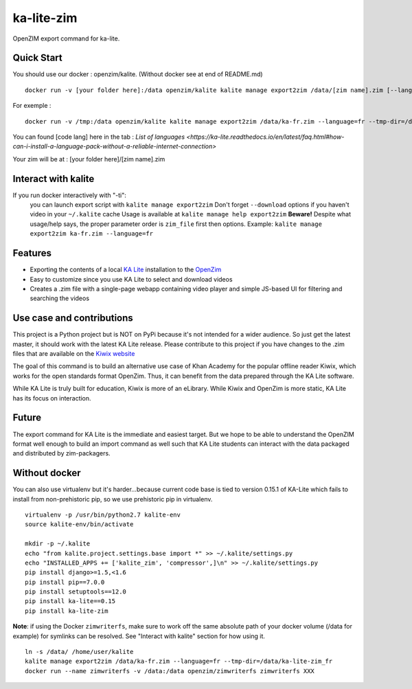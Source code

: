 =============================
ka-lite-zim
=============================

.. image:: https://travis-ci.org/benjaoming/ka-lite-zim.png?branch=master
    :target: https://travis-ci.org/benjaoming/ka-lite-zim

.. image:: https://readthedocs.org/projects/ka-lite-zim/badge/?version=latest
    :target: http://ka-lite-zim.readthedocs.org/en/latest/


OpenZIM export command for ka-lite.


Quick Start
-----------


You should use our docker : openzim/kalite. (Without docker see at end of README.md)
::
  docker run -v [your folder here]:/data openzim/kalite kalite manage export2zim /data/[zim name].zim [--language=[code lang]] --tmp-dir=/data/[tmp folder name] --download

For exemple :
::
  docker run -v /tmp:/data openzim/kalite kalite manage export2zim /data/ka-fr.zim --language=fr --tmp-dir=/data/ka-lite-zim_fr --download

You can found [code lang] here in the tab : `List of languages <https://ka-lite.readthedocs.io/en/latest/faq.html#how-can-i-install-a-language-pack-without-a-reliable-internet-connection>`

Your zim will be at : [your folder here]/[zim name].zim

Interact with kalite
--------------------
If you run docker interactively with "-ti":
  you can launch export script with ``kalite manage export2zim``
  Don't forget ``--download`` options if you haven't video in your ``~/.kalite`` cache
  Usage is available at ``kalite manage help export2zim``
  **Beware!** Despite what usage/help says, the proper parameter order is ``zim_file`` first then options. Example: ``kalite manage export2zim ka-fr.zim --language=fr``


Features
--------

* Exporting the contents of a local `KA Lite <https://learningequality.org/ka-lite/>`_ installation to the `OpenZim <http://www.openzim.org/>`_
* Easy to customize since you use KA Lite to select and download videos
* Creates a .zim file with a single-page webapp containing video player and simple JS-based UI for filtering and searching the videos


Use case and contributions
--------------------------

This project is a Python project but is NOT on PyPi because it's not intended
for a wider audience. So just get the latest master, it should work with the
latest KA Lite release. Please contribute to this project if you have changes to the .zim files that
are available on the `Kiwix website <http://www.kiwix.org/wiki/Content_in_all_languages>`_

The goal of this command is to build an alternative use case of Khan Academy for
the popular offline reader Kiwix, which works for the open standards format
OpenZim. Thus, it can benefit from the data prepared through the KA Lite
software.

While KA Lite is truly built for education, Kiwix is more of an eLibrary. While
Kiwix and OpenZim is more static, KA Lite has its focus on interaction.


Future
------

The export command for KA Lite is the immediate and easiest target. But we hope
to be able to understand the OpenZIM format well enough to build an import
command as well such that KA Lite students can interact with the data packaged
and distributed by zim-packagers.

Without docker
--------------
You can also use virtualenv but it's harder...because current code base is tied to version 0.15.1 of KA-Lite which fails to install from non-prehistoric pip, so we use prehistoric pip in virtualenv.

::

    virtualenv -p /usr/bin/python2.7 kalite-env
    source kalite-env/bin/activate

    mkdir -p ~/.kalite
    echo "from kalite.project.settings.base import *" >> ~/.kalite/settings.py
    echo "INSTALLED_APPS += ['kalite_zim', 'compressor',]\n" >> ~/.kalite/settings.py
    pip install django>=1.5,<1.6
    pip install pip==7.0.0
    pip install setuptools==12.0
    pip install ka-lite==0.15
    pip install ka-lite-zim

**Note**: if using the Docker ``zimwriterfs``, make sure to work off the same absolute path of your docker volume (/data for example) for symlinks can be resolved.
See "Interact with kalite" section for how using it.

::

	ln -s /data/ /home/user/kalite
	kalite manage export2zim /data/ka-fr.zim --language=fr --tmp-dir=/data/ka-lite-zim_fr
	docker run --name zimwriterfs -v /data:/data openzim/zimwriterfs zimwriterfs XXX



